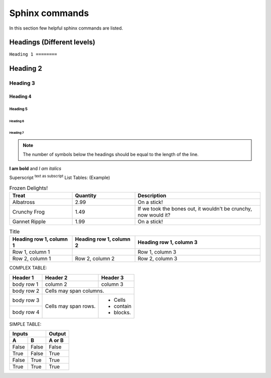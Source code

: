 Sphinx commands 
===============

In this section few helpful sphinx commands are listed. 


Headings (Different levels)
+++++++++++++++++++++++++++

``Heading 1
========``

Heading 2
++++++++

Heading 3
---------

Heading 4
*********

Heading 5
^^^^^^^^^

Heading 6
########

Heading 7
~~~~~~~~

.. note::
   The number of symbols below the headings should be equal to the length of the line. 
.. end-note::


**I am bold** and *I am italics*

Superscript 
:sup:`text as subscript`
List Tables: (Example)

.. list-table:: Frozen Delights!
   :widths: 25 25 50
   :header-rows: 1
    
   * - Treat
     - Quantity
     - Description
   * - Albatross
     - 2.99
     - On a stick!
   * - Crunchy Frog
     - 1.49
     - If we took the bones out, it wouldn't be crunchy, now would it?
   * - Gannet Ripple
     - 1.99
     - On a stick!

.. list-table:: Title
   :widths: 25 25 50
   :header-rows: 1

   * - Heading row 1, column 1
     - Heading row 1, column 2
     - Heading row 1, column 3
   * - Row 1, column 1
     -
     - Row 1, column 3
   * - Row 2, column 1
     - Row 2, column 2
     - Row 2, column 3


COMPLEX TABLE:

+------------+------------+-----------+
| Header 1   | Header 2   | Header 3  |
+============+============+===========+
| body row 1 | column 2   | column 3  |
+------------+------------+-----------+
| body row 2 | Cells may span columns.|
+------------+------------+-----------+
| body row 3 | Cells may  | - Cells   |
+------------+ span rows. | - contain |
| body row 4 |            | - blocks. |
+------------+------------+-----------+

SIMPLE TABLE:

=====  =====  ======
   Inputs     Output
------------  ------
  A      B    A or B
=====  =====  ======
False  False  False
True   False  True
False  True   True
True   True   True
=====  =====  ======



